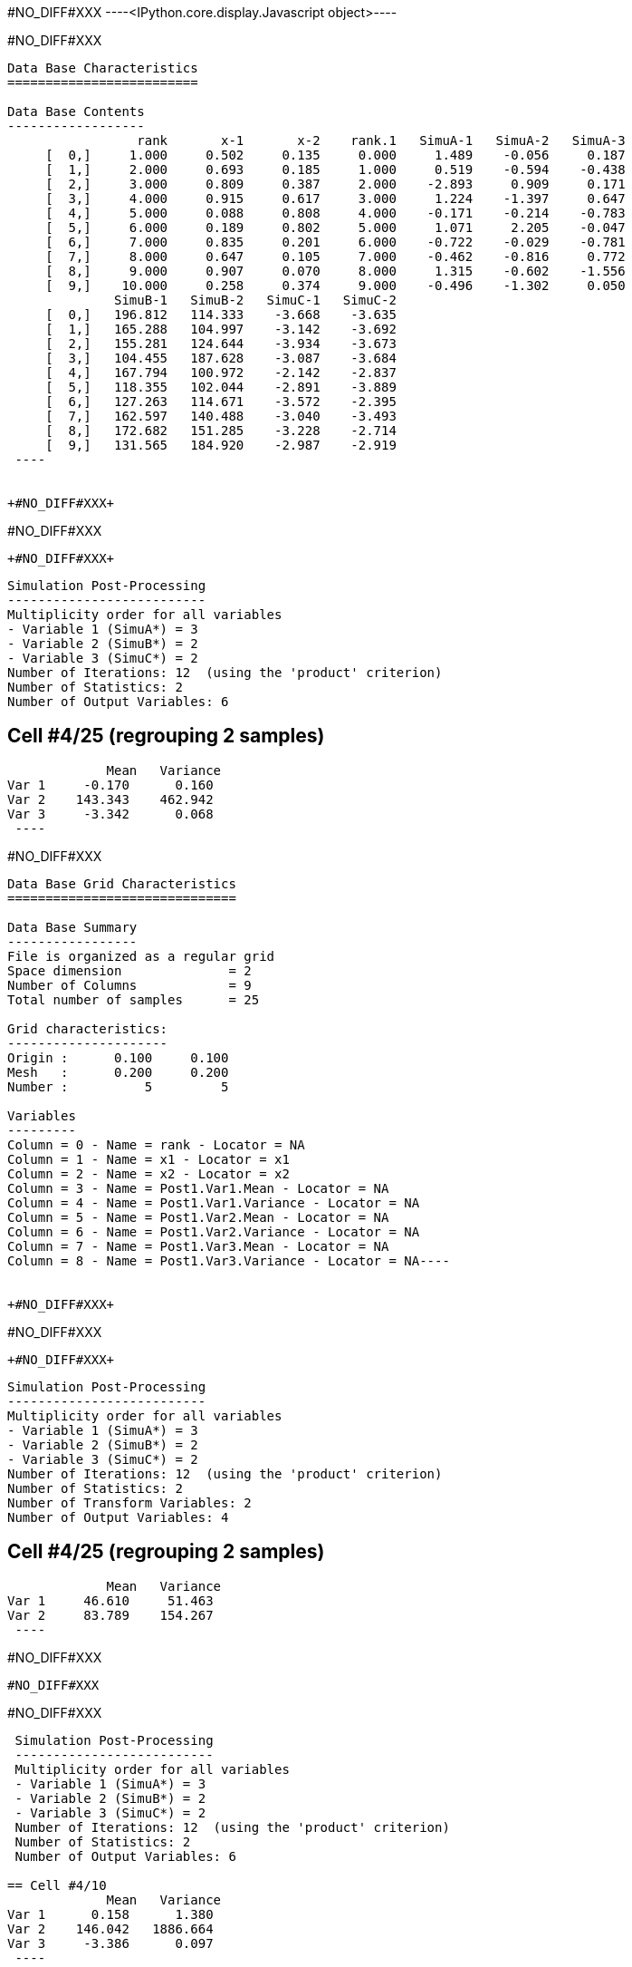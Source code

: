 +#NO_DIFF#XXX+
----<IPython.core.display.Javascript object>----


+#NO_DIFF#XXX+
----

Data Base Characteristics
=========================

Data Base Contents
------------------
                 rank       x-1       x-2    rank.1   SimuA-1   SimuA-2   SimuA-3
     [  0,]     1.000     0.502     0.135     0.000     1.489    -0.056     0.187
     [  1,]     2.000     0.693     0.185     1.000     0.519    -0.594    -0.438
     [  2,]     3.000     0.809     0.387     2.000    -2.893     0.909     0.171
     [  3,]     4.000     0.915     0.617     3.000     1.224    -1.397     0.647
     [  4,]     5.000     0.088     0.808     4.000    -0.171    -0.214    -0.783
     [  5,]     6.000     0.189     0.802     5.000     1.071     2.205    -0.047
     [  6,]     7.000     0.835     0.201     6.000    -0.722    -0.029    -0.781
     [  7,]     8.000     0.647     0.105     7.000    -0.462    -0.816     0.772
     [  8,]     9.000     0.907     0.070     8.000     1.315    -0.602    -1.556
     [  9,]    10.000     0.258     0.374     9.000    -0.496    -1.302     0.050
              SimuB-1   SimuB-2   SimuC-1   SimuC-2
     [  0,]   196.812   114.333    -3.668    -3.635
     [  1,]   165.288   104.997    -3.142    -3.692
     [  2,]   155.281   124.644    -3.934    -3.673
     [  3,]   104.455   187.628    -3.087    -3.684
     [  4,]   167.794   100.972    -2.142    -2.837
     [  5,]   118.355   102.044    -2.891    -3.889
     [  6,]   127.263   114.671    -3.572    -2.395
     [  7,]   162.597   140.488    -3.040    -3.493
     [  8,]   172.682   151.285    -3.228    -2.714
     [  9,]   131.565   184.920    -2.987    -2.919
 ----


+#NO_DIFF#XXX+
----
#NO_DIFF#XXX
----


+#NO_DIFF#XXX+
----

 Simulation Post-Processing
 --------------------------
 Multiplicity order for all variables
 - Variable 1 (SimuA*) = 3
 - Variable 2 (SimuB*) = 2
 - Variable 3 (SimuC*) = 2
 Number of Iterations: 12  (using the 'product' criterion)
 Number of Statistics: 2
 Number of Output Variables: 6
 
== Cell #4/25 (regrouping 2 samples)
             Mean   Variance
Var 1     -0.170      0.160
Var 2    143.343    462.942
Var 3     -3.342      0.068
 ----


+#NO_DIFF#XXX+
----
Data Base Grid Characteristics
==============================

Data Base Summary
-----------------
File is organized as a regular grid
Space dimension              = 2
Number of Columns            = 9
Total number of samples      = 25

Grid characteristics:
---------------------
Origin :      0.100     0.100
Mesh   :      0.200     0.200
Number :          5         5

Variables
---------
Column = 0 - Name = rank - Locator = NA
Column = 1 - Name = x1 - Locator = x1
Column = 2 - Name = x2 - Locator = x2
Column = 3 - Name = Post1.Var1.Mean - Locator = NA
Column = 4 - Name = Post1.Var1.Variance - Locator = NA
Column = 5 - Name = Post1.Var2.Mean - Locator = NA
Column = 6 - Name = Post1.Var2.Variance - Locator = NA
Column = 7 - Name = Post1.Var3.Mean - Locator = NA
Column = 8 - Name = Post1.Var3.Variance - Locator = NA----


+#NO_DIFF#XXX+
----
#NO_DIFF#XXX
----


+#NO_DIFF#XXX+
----

 Simulation Post-Processing
 --------------------------
 Multiplicity order for all variables
 - Variable 1 (SimuA*) = 3
 - Variable 2 (SimuB*) = 2
 - Variable 3 (SimuC*) = 2
 Number of Iterations: 12  (using the 'product' criterion)
 Number of Statistics: 2
 Number of Transform Variables: 2
 Number of Output Variables: 4
 
== Cell #4/25 (regrouping 2 samples)
             Mean   Variance
Var 1     46.610     51.463
Var 2     83.789    154.267
 ----


+#NO_DIFF#XXX+
----
#NO_DIFF#XXX
----


+#NO_DIFF#XXX+
----

 Simulation Post-Processing
 --------------------------
 Multiplicity order for all variables
 - Variable 1 (SimuA*) = 3
 - Variable 2 (SimuB*) = 2
 - Variable 3 (SimuC*) = 2
 Number of Iterations: 12  (using the 'product' criterion)
 Number of Statistics: 2
 Number of Output Variables: 6
 
== Cell #4/10
             Mean   Variance
Var 1      0.158      1.380
Var 2    146.042   1886.664
Var 3     -3.386      0.097
 ----


+#NO_DIFF#XXX+
----

Data Base Characteristics
=========================

Data Base Contents
------------------
                   rank         x-1         x-2      rank.1     SimuA-1     SimuA-2     SimuA-3
     [  0,]       1.000       0.502       0.135       0.000       1.489      -0.056       0.187
     [  1,]       2.000       0.693       0.185       1.000       0.519      -0.594      -0.438
     [  2,]       3.000       0.809       0.387       2.000      -2.893       0.909       0.171
     [  3,]       4.000       0.915       0.617       3.000       1.224      -1.397       0.647
     [  4,]       5.000       0.088       0.808       4.000      -0.171      -0.214      -0.783
     [  5,]       6.000       0.189       0.802       5.000       1.071       2.205      -0.047
     [  6,]       7.000       0.835       0.201       6.000      -0.722      -0.029      -0.781
     [  7,]       8.000       0.647       0.105       7.000      -0.462      -0.816       0.772
     [  8,]       9.000       0.907       0.070       8.000       1.315      -0.602      -1.556
     [  9,]      10.000       0.258       0.374       9.000      -0.496      -1.302       0.050
                SimuB-1     SimuB-2     SimuC-1     SimuC-2 *.Var1.Mean *1.Variance *.Var2.Mean
     [  0,]     196.812     114.333      -3.668      -3.635       0.540       0.502     155.573
     [  1,]     165.288     104.997      -3.142      -3.692      -0.171       0.264     135.142
     [  2,]     155.281     124.644      -3.934      -3.673      -0.605       2.957     139.962
     [  3,]     104.455     187.628      -3.087      -3.684       0.158       1.380     146.042
     [  4,]     167.794     100.972      -2.142      -2.837      -0.389       0.085     134.383
     [  5,]     118.355     102.044      -2.891      -3.889       1.076       0.922     110.200
     [  6,]     127.263     114.671      -3.572      -2.395      -0.511       0.127     120.967
     [  7,]     162.597     140.488      -3.040      -3.493      -0.168       0.505     151.543
     [  8,]     172.682     151.285      -3.228      -2.714      -0.281       1.555     161.983
     [  9,]     131.565     184.920      -2.987      -2.919      -0.583       0.336     158.243
            *2.Variance *.Var3.Mean *3.Variance
     [  0,]    1855.304      -3.652       0.000
     [  1,]     991.390      -3.417       0.082
     [  2,]     255.980      -3.804       0.019
     [  3,]    1886.664      -3.386       0.097
     [  4,]    1217.776      -2.489       0.132
     [  5,]      72.553      -3.390       0.272
     [  6,]      43.240      -2.983       0.378
     [  7,]     133.306      -3.266       0.056
     [  8,]     124.859      -2.971       0.072
     [  9,]     776.385      -2.953       0.001
 ----


+#NO_DIFF#XXX+
----

 Simulation Post-Processing
 --------------------------
 Multiplicity order for all variables
 - Variable 1 (SimuA*) = 3
 - Variable 2 (SimuB*) = 2
 - Variable 3 (SimuC*) = 2
 Number of Iterations: 12  (using the 'product' criterion)
 Number of Statistics: 2
 Number of Transform Variables: 2
 Number of Output Variables: 4
 
== Cell #4/10
             Mean   Variance
Var 1     47.605    209.793
Var 2     85.271    628.676
 ----


+#NO_DIFF#XXX+
----

Data Base Characteristics
=========================

Data Base Contents
------------------
                   rank         x-1         x-2      rank.1     SimuA-1     SimuA-2     SimuA-3
     [  0,]       1.000       0.502       0.135       0.000       1.489      -0.056       0.187
     [  1,]       2.000       0.693       0.185       1.000       0.519      -0.594      -0.438
     [  2,]       3.000       0.809       0.387       2.000      -2.893       0.909       0.171
     [  3,]       4.000       0.915       0.617       3.000       1.224      -1.397       0.647
     [  4,]       5.000       0.088       0.808       4.000      -0.171      -0.214      -0.783
     [  5,]       6.000       0.189       0.802       5.000       1.071       2.205      -0.047
     [  6,]       7.000       0.835       0.201       6.000      -0.722      -0.029      -0.781
     [  7,]       8.000       0.647       0.105       7.000      -0.462      -0.816       0.772
     [  8,]       9.000       0.907       0.070       8.000       1.315      -0.602      -1.556
     [  9,]      10.000       0.258       0.374       9.000      -0.496      -1.302       0.050
                SimuB-1     SimuB-2     SimuC-1     SimuC-2 *.Var1.Mean *1.Variance *.Var2.Mean
     [  0,]     196.812     114.333      -3.668      -3.635       0.540       0.502     155.573
     [  1,]     165.288     104.997      -3.142      -3.692      -0.171       0.264     135.142
     [  2,]     155.281     124.644      -3.934      -3.673      -0.605       2.957     139.962
     [  3,]     104.455     187.628      -3.087      -3.684       0.158       1.380     146.042
     [  4,]     167.794     100.972      -2.142      -2.837      -0.389       0.085     134.383
     [  5,]     118.355     102.044      -2.891      -3.889       1.076       0.922     110.200
     [  6,]     127.263     114.671      -3.572      -2.395      -0.511       0.127     120.967
     [  7,]     162.597     140.488      -3.040      -3.493      -0.168       0.505     151.543
     [  8,]     172.682     151.285      -3.228      -2.714      -0.281       1.555     161.983
     [  9,]     131.565     184.920      -2.987      -2.919      -0.583       0.336     158.243
            *2.Variance *.Var3.Mean *3.Variance *.Var1.Mean *1.Variance *.Var2.Mean *2.Variance
     [  0,]    1855.304      -3.652       0.000      50.820     206.201      90.745     618.109
     [  1,]     991.390      -3.417       0.082      43.851     110.193      79.078     330.340
     [  2,]     255.980      -3.804       0.019      45.185      28.773      82.100      85.519
     [  3,]    1886.664      -3.386       0.097      47.605     209.793      85.271     628.676
     [  4,]    1217.776      -2.489       0.132      43.835     135.333      78.425     405.863
     [  5,]      72.553      -3.390       0.272      35.962       8.194      64.333      24.247
     [  6,]      43.240      -2.983       0.378      39.158       4.861      70.861      14.452
     [  7,]     133.306      -3.266       0.056      49.369      14.874      88.499      44.465
     [  8,]     124.859      -2.971       0.072      52.911      14.054      94.471      41.738
     [  9,]     776.385      -2.953       0.001      51.569      86.303      92.390     258.776
 ----
